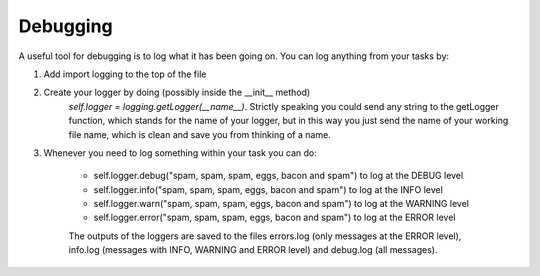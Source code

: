 Debugging
=========

A useful tool for debugging is to log what it has been going on. You can log
anything from your tasks by:

#. Add import logging to the top of the file
#. Create your logger by doing (possibly inside the __init__ method)
    `self.logger = logging.getLogger(__name__)`. Strictly speaking you could send
    any string to the getLogger function, which stands for the name of your logger,
    but in this way you just send the name of your working file name, which is
    clean and save you from thinking of a name.

#. Whenever you need to log something within your task you can do:

    * self.logger.debug("spam, spam, spam, eggs, bacon and spam") to log at the DEBUG level
    * self.logger.info("spam, spam, spam, eggs, bacon and spam") to log at the INFO level
    * self.logger.warn("spam, spam, spam, eggs, bacon and spam") to log at the WARNING level
    * self.logger.error("spam, spam, spam, eggs, bacon and spam") to log at the ERROR level

    The outputs of the loggers are saved to the files errors.log
    (only messages at the ERROR level), info.log (messages with INFO, WARNING and
    ERROR level) and debug.log (all messages).
